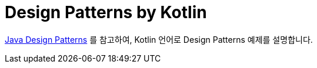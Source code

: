 = Design Patterns by Kotlin

https://github.com/iluwatar/java-design-patterns.git[Java Design Patterns] 를 참고하여, Kotlin 언어로 Design Patterns 예제를 설명합니다.
